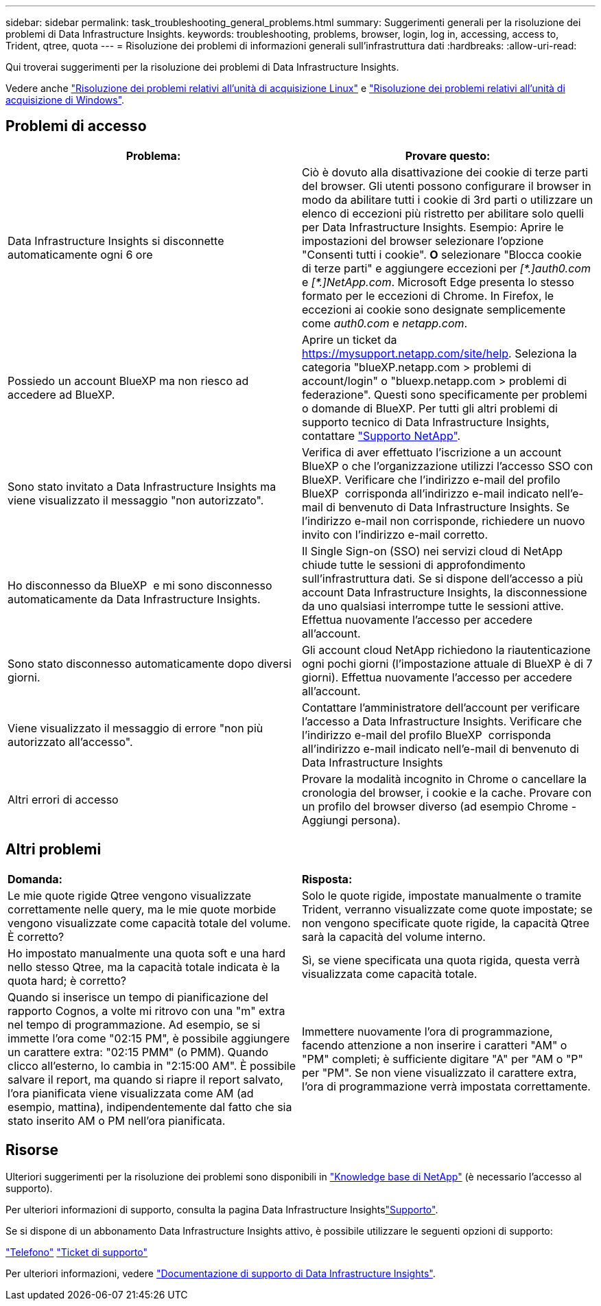 ---
sidebar: sidebar 
permalink: task_troubleshooting_general_problems.html 
summary: Suggerimenti generali per la risoluzione dei problemi di Data Infrastructure Insights. 
keywords: troubleshooting, problems, browser, login, log in, accessing, access to, Trident, qtree, quota 
---
= Risoluzione dei problemi di informazioni generali sull'infrastruttura dati
:hardbreaks:
:allow-uri-read: 


[role="lead"]
Qui troverai suggerimenti per la risoluzione dei problemi di Data Infrastructure Insights.

Vedere anche link:task_troubleshooting_linux_acquisition_unit_problems.html["Risoluzione dei problemi relativi all'unità di acquisizione Linux"] e link:task_troubleshooting_windows_acquisition_unit_problems.html["Risoluzione dei problemi relativi all'unità di acquisizione di Windows"].



== Problemi di accesso

|===
| *Problema:* | *Provare questo:* 


| Data Infrastructure Insights si disconnette automaticamente ogni 6 ore | Ciò è dovuto alla disattivazione dei cookie di terze parti del browser. Gli utenti possono configurare il browser in modo da abilitare tutti i cookie di 3rd parti o utilizzare un elenco di eccezioni più ristretto per abilitare solo quelli per Data Infrastructure Insights. Esempio: Aprire le impostazioni del browser selezionare l'opzione "Consenti tutti i cookie". *O* selezionare "Blocca cookie di terze parti" e aggiungere eccezioni per _[\*.]auth0.com_ e _[*.]NetApp.com_. Microsoft Edge presenta lo stesso formato per le eccezioni di Chrome. In Firefox, le eccezioni ai cookie sono designate semplicemente come _auth0.com_ e _netapp.com_. 


| Possiedo un account BlueXP ma non riesco ad accedere ad BlueXP. | Aprire un ticket da https://mysupport.netapp.com/site/help[]. Seleziona la categoria "blueXP.netapp.com > problemi di account/login" o "bluexp.netapp.com > problemi di federazione". Questi sono specificamente per problemi o domande di BlueXP. Per tutti gli altri problemi di supporto tecnico di Data Infrastructure Insights, contattare link:concept_requesting_support.html["Supporto NetApp"]. 


| Sono stato invitato a Data Infrastructure Insights ma viene visualizzato il messaggio "non autorizzato". | Verifica di aver effettuato l'iscrizione a un account BlueXP o che l'organizzazione utilizzi l'accesso SSO con BlueXP. Verificare che l'indirizzo e-mail del profilo BlueXP  corrisponda all'indirizzo e-mail indicato nell'e-mail di benvenuto di Data Infrastructure Insights. Se l'indirizzo e-mail non corrisponde, richiedere un nuovo invito con l'indirizzo e-mail corretto. 


| Ho disconnesso da BlueXP  e mi sono disconnesso automaticamente da Data Infrastructure Insights. | Il Single Sign-on (SSO) nei servizi cloud di NetApp chiude tutte le sessioni di approfondimento sull'infrastruttura dati. Se si dispone dell'accesso a più account Data Infrastructure Insights, la disconnessione da uno qualsiasi interrompe tutte le sessioni attive. Effettua nuovamente l'accesso per accedere all'account. 


| Sono stato disconnesso automaticamente dopo diversi giorni. | Gli account cloud NetApp richiedono la riautenticazione ogni pochi giorni (l'impostazione attuale di BlueXP è di 7 giorni). Effettua nuovamente l'accesso per accedere all'account. 


| Viene visualizzato il messaggio di errore "non più autorizzato all'accesso". | Contattare l'amministratore dell'account per verificare l'accesso a Data Infrastructure Insights. Verificare che l'indirizzo e-mail del profilo BlueXP  corrisponda all'indirizzo e-mail indicato nell'e-mail di benvenuto di Data Infrastructure Insights 


| Altri errori di accesso | Provare la modalità incognito in Chrome o cancellare la cronologia del browser, i cookie e la cache. Provare con un profilo del browser diverso (ad esempio Chrome - Aggiungi persona). 
|===


== Altri problemi

|===


| *Domanda:* | *Risposta:* 


| Le mie quote rigide Qtree vengono visualizzate correttamente nelle query, ma le mie quote morbide vengono visualizzate come capacità totale del volume. È corretto? | Solo le quote rigide, impostate manualmente o tramite Trident, verranno visualizzate come quote impostate; se non vengono specificate quote rigide, la capacità Qtree sarà la capacità del volume interno. 


| Ho impostato manualmente una quota soft e una hard nello stesso Qtree, ma la capacità totale indicata è la quota hard; è corretto? | Sì, se viene specificata una quota rigida, questa verrà visualizzata come capacità totale. 


| Quando si inserisce un tempo di pianificazione del rapporto Cognos, a volte mi ritrovo con una "m" extra nel tempo di programmazione. Ad esempio, se si immette l'ora come "02:15 PM", è possibile aggiungere un carattere extra: "02:15 PMM" (o PMM). Quando clicco all'esterno, lo cambia in "2:15:00 AM". È possibile salvare il report, ma quando si riapre il report salvato, l'ora pianificata viene visualizzata come AM (ad esempio, mattina), indipendentemente dal fatto che sia stato inserito AM o PM nell'ora pianificata. | Immettere nuovamente l'ora di programmazione, facendo attenzione a non inserire i caratteri "AM" o "PM" completi; è sufficiente digitare "A" per "AM o "P" per "PM". Se non viene visualizzato il carattere extra, l'ora di programmazione verrà impostata correttamente. 
|===


== Risorse

Ulteriori suggerimenti per la risoluzione dei problemi sono disponibili in link:https://kb.netapp.com/Cloud/BlueXP/DII["Knowledge base di NetApp"] (è necessario l'accesso al supporto).

Per ulteriori informazioni di supporto, consulta la pagina Data Infrastructure Insightslink:concept_requesting_support.html["Supporto"].

Se si dispone di un abbonamento Data Infrastructure Insights attivo, è possibile utilizzare le seguenti opzioni di supporto:

link:https://www.netapp.com/us/contact-us/support.aspx["Telefono"] link:https://mysupport.netapp.com/site/cases/mine/create?serialNumber=95001014387268156333["Ticket di supporto"]

Per ulteriori informazioni, vedere https://docs.netapp.com/us-en/cloudinsights/concept_requesting_support.html["Documentazione di supporto di Data Infrastructure Insights"].
